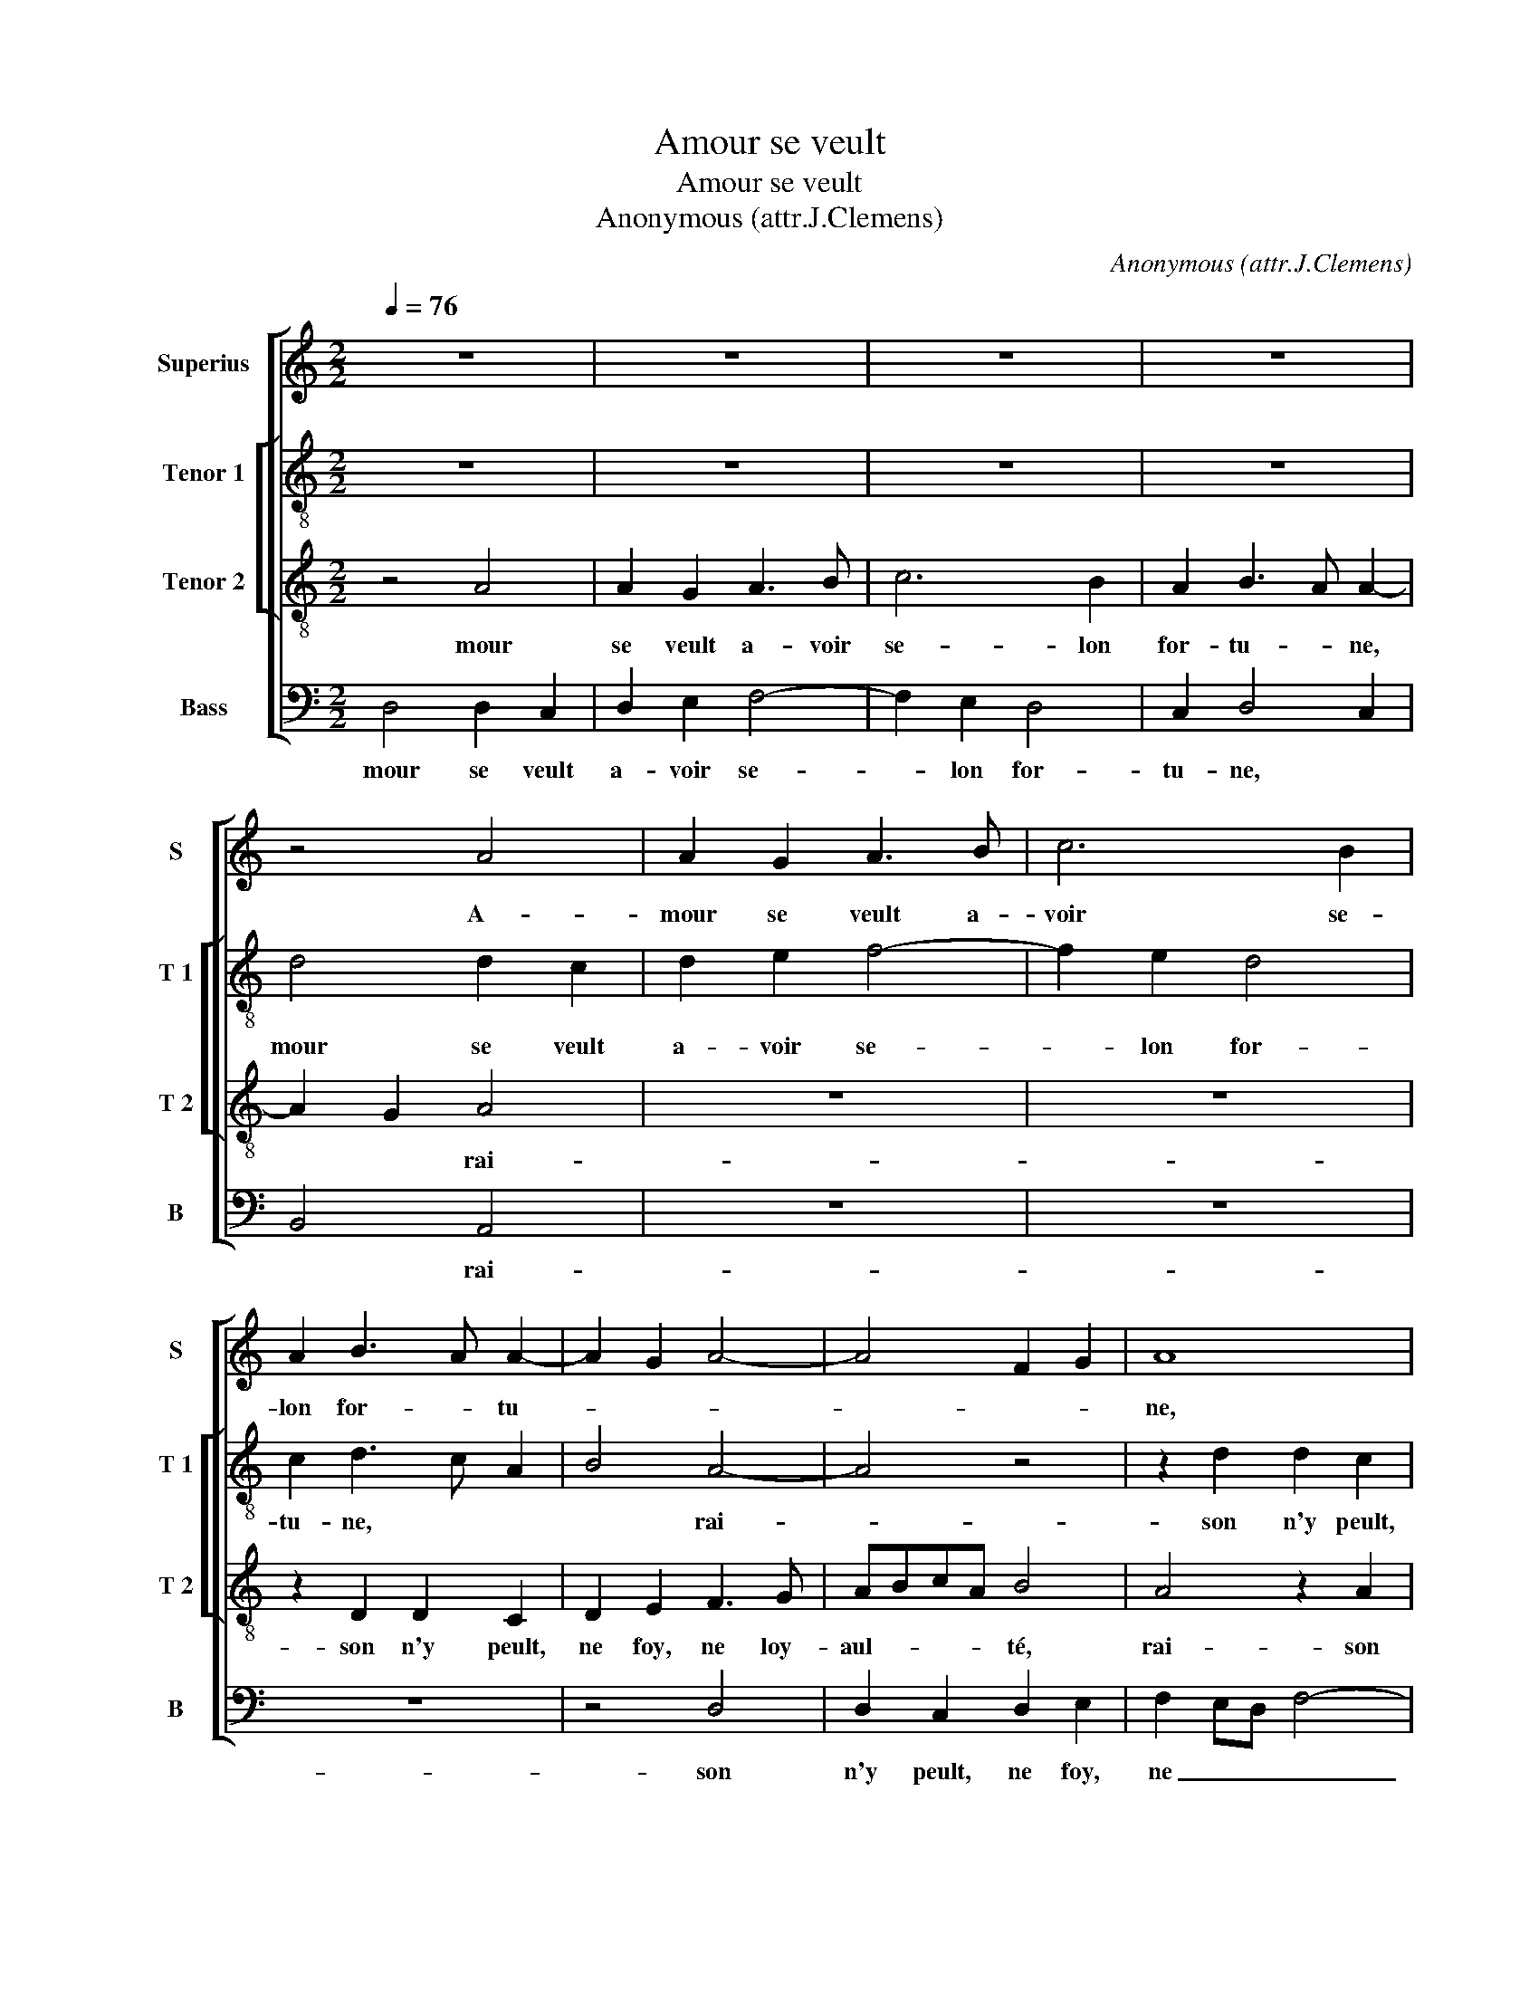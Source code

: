 X:1
T:Amour se veult
T:Amour se veult
T:Anonymous (attr.J.Clemens)
C:Anonymous (attr.J.Clemens)
%%score [ 1 [ 2 3 ] 4 ]
L:1/8
Q:1/4=76
M:2/2
K:C
V:1 treble nm="Superius" snm="S"
V:2 treble-8 nm="Tenor 1" snm="T 1"
V:3 treble-8 nm="Tenor 2" snm="T 2"
V:4 bass nm="Bass" snm="B"
V:1
 z8 | z8 | z8 | z8 | z4 A4 | A2 G2 A3 B | c6 B2 | A2 B3 A A2- | A2 G2 A4- | A4 F2 G2 | A8 | %11
w: ||||A-|mour se veult a-|voir se-|lon for- * tu-|||ne,|
 z4 z2 A2 | A2 G2 A2 B2 | c6 B2 | A2 G3 FED | C2 D4 C2 | D2 E2 F2 F2- | F2 E2 D2 E2- | ED D4 C2 | %19
w: rai-|son n'y peult, ne|foy, ne|loy- aul- * * *||té, rai- son n'y|_ peult, ne foy,,|_ ne loy- au-|
 D8- | D8 | z8 | z4 z2 A2 | A2 A2 D3 E | FGAB c2 BA | c2 B2 G2 c2 | B2 A2 G2 B2- |"^#" BA A3 F G2 | %28
w: té,|_||la|fem- me va, _|_ _ _ _ _ _ _|* chan- geant com-|me la lu- *||
 E2 A2 A2 A2 | DEFG AB c2- | c2 BA GA B2- | BA A4 G2 | A8 | z8 | z2 E2 F2 A2 | G2 F2 E2 G2 | %36
w: ne, chan- geant com-|me _ _ _ la _ lu-|||ne,||met- tant le|tout en sa seul-|
 F4 E2 A2- | AGFE F4 | E8 | z2 E2 E2 E2 | E4 F4 | F2 E2 E2 D2 | E2 c2 c2 B2 | B2 c4 B2 | A4 G4 | %45
w: le beaul- *||té,|pour e- vi-|ter tour-|ment et cru- aul-|te, tour- ment et|cru- aul- *|* té,|
 z8 | z4 z2 A2 | A2 G2 A2 B2 | c6 B2 | A2 B4 A2- | A2 G2 A4- | A4 z4 | z8 | z8 | z2 A2 A2 G2 | %55
w: |at-|ten- dre fault que|la chan-|ce se tour-|* * ne,|_|||car il n'est|
 A2 B2 c4- | c2 B2 A2 GF | ED G3 F F2- | F2 E2 F4- | F2 F2 D2 E2 | F4 E4 | z2 E2 E2 D2 | %62
w: jour en l'an|_ qui ne re- *|* * tour- * *|* * ne,|_ qui ne re-|tour- ne,|car il n'est|
 F2 E2 D3 E | F2 E3 D D2- |"^#" D2 C2 D4- | D8 |] %66
w: jour en l'an qui|ne re- * tour-|* * ne.|_|
V:2
 z8 | z8 | z8 | z8 | d4 d2 c2 | d2 e2 f4- | f2 e2 d4 | c2 d3 c A2 | B4 A4- | A4 z4 | z2 d2 d2 c2 | %11
w: ||||mour se veult|a- voir se-|_ lon for-|tu- ne, * *|* rai-|_|son n'y peult,|
 d2 e2 f4- | f2 e2 d4 | c4 A2 B2 | c2 BA G2 A2- | A2 G2 A4 | B4 c4- | c4 A2 B2- | B2 G2 A2 A2 | %19
w: ne foy, ne|_ loy- aul-|té, * *|||||* * la fem-|
 A2 A2 DEFG | A2 DE FGAB | c4 z2 e2 | e2 e2 ABcd | e2 f4 ed | c2 f2 e3 d/c/ | e4 d2 c2 | e8 | %27
w: me va chan- _ _ _|_ geant, * * * * *|la fem-|me va chan- _ _ _|_ geant * *|com- me la lu- _|ne, * *|la|
 z2 e2 e2 e2 | c3 d e2 f2- | f2 ed c4- | c2 d2 e2 f2- | f2 d2 e4 | c4 z2 A2 | B2 d2 c2 B2 | %34
w: fem- me va|chan- geant com- me|* * * le|_ lu- ne, *||met- tant|le tout en sa|
 A2 c2 d4 | e2 A4 G2 | A4 B2 c2 | d2 c4 B2 | c8 | z2 c2 c2 c2 | c4 d4 | d2 c2 c2 A2 | c2 e2 e2 e2 | %43
w: seul- le beaul-|té, * *|||pour|e- vi- ter|tour- ment|et cru- aul- té,|tour- ment et cru-|
 d2 f3 e e2- | e2 d2 e4 | z2 d2 d2 c2 | d3 e f4- | f2 e2 d4 | c2 e4 d2 | c2 d3 c A2 | B4 A4 | %51
w: aul- te, * *|* * at-|ten- dre fault|que _ la|_ chan- ce|tour- ne, *||* at-|
 z2 A2 A2 G2 | A2 c2 d2 e2 | f6 e2 | d4 c2 B2 | A2 G2 A2 F2 | G4 z2 A2 | A2 G2 A2 A2 | %58
w: ten- dre fault|que la _ chan-|ce tour-|ne, * *||car il|n'est jour en l'an|
 B2 c2 _B2 A2- | A2 d4 c2 | d4 z2 A2 | A2 G2 A2 B2 | c4 z4 | c4 _B2 B2 | A4 A4- | A8 |] %66
w: qui ne re- tour-|* ne, *|car il|n'est jour en l'an|qui|ne re- tour-|ne. A-|_|
V:3
 z4 A4 | A2 G2 A3 B | c6 B2 | A2 B3 A A2- | A2 G2 A4 | z8 | z8 | z2 D2 D2 C2 | D2 E2 F3 G | %9
w: mour|se veult a- voir|se- lon|for- tu- * ne,|* * rai-|||son n'y peult,|ne foy, ne loy-|
 ABcA B4 | A4 z2 A2 | A2 G2 A3 B | c2 c4 B2 | A3 G FE E2- | E2 D2 E2 E2 | E2 D2 E2 F2 | G2 G2 A4- | %17
w: aul- * * * té,|rai- son|n'y peult, ne foy,|ne loy- aul-|té, * * * *|* * rai- son|n'y peult, ne foy,|ne loy- aul-|
 A2 G2 F2 G2- | GFED E4 | D4 z2 A2 | A2 A2 DEFG | AB c4 BA | G2 G2 F2 E2- | E2 A4 G2 | %24
w: * té, * *||la fem-|me va chan- _ _ _|geant * com- me *|la lu- ne, *||
 A2 c2 A2 c2- | cBGA B2 A2 | G2 c3 BGA | B2 c2 B4 | A8 | z2 A2 A2 F2- | FGAB c2 d2- | dcBA B4 | %32
w: chan- geant com- me|* * * * la lu-|ne, * * * *||com-|me la lu-|_ _ _ _ _ ne,||
 A8 | z8 | z4 A4 | B2 d2 c2 B2 | A2 c2 B2 A2- | A2 G4 F2 | G4 A4 | A2 A2 A4- | A4 z2 A2 | %41
w: met-||tant|le tout en sa|seul- le beaul- té,||pour e-|vi- ter tour-|_ ment|
 A2 A2 G2 F2 | E2 A4 E2 | G2 A2 D4 | z2 A2 B2 c2 | d3 c BA A2- | A2 G2 A4 | z8 | z8 | z2 D2 D2 C2 | %50
w: et cru- aul- té,||* * at-|ten- dre fault|que la chan- _ ce|* * at-|||ten- dre fault-|
 D2 E2 F3 G | ABcA B4 | z2 A2 A2 G2 | A2 B2 c3 B | A3 G/F/ G2 E2- | E2 D2 E2 DC | D3 E F2 ED | %57
w: que la chan- _|ce, * * * at-|ten- dre fault|que la chan- _|ce * * * se|_ tour- ne, * *|se tour- ne, * *|
 C2 E2 F4 | G4 F4 | z2 A2 A2 G2 | A2 B2 c4- | c2 B2 A2 G2 | A4 F2 G2 | A3 G F2 G2 | E4 D4- | D8 |] %66
w: |* car|il n'est jour|en l'an qui|_ ne re- tour-|ne. * *||* A-|_|
V:4
 D,4 D,2 C,2 | D,2 E,2 F,4- | F,2 E,2 D,4 | C,2 D,4 C,2 | B,,4 A,,4 | z8 | z8 | z8 | z4 D,4 | %9
w: mour se veult|a- voir se-|_ lon for-|tu- ne, *|* rai-||||son|
 D,2 C,2 D,2 E,2 | F,2 E,D, F,4- | F,2 E,2 D,2 D,2 | C,4 z4 | z2 A,,2 A,,2 G,,2 | A,,2 B,,2 C,4- | %15
w: n'y peult, ne foy,|ne _ _ _|_ loy- aul- té,|rai-|son n'y peult,|ne foy, ne|
 C,2 B,,2 A,,4 | G,,4 F,,3 G,, | A,,B,, C,2 D,2 G,,2 | B,,4 A,,4 | z2 A,2 A,2 A,2 | %20
w: _ loy- aul-|té, * *||* la|fem- me va|
 D,E,F,G, A,2 A,2 | F,2 E,D, C,2 C,2 | C,2 C,2 D,2 A,,2 | C,2 D,2 B,,4 | A,,8 | z8 |"^#" z8 | %27
w: chan- _ _ _ _ geant|com- _ _ _ me|la lu- ne, *||la|||
 E,4 E,2 E,2 | A,,3 B,, C,2 D,2- | D,C,D,E, F,G, A,2- | A,2 G,F, E,2 D,2 | F,2 F,2 E,4 | A,,8 | %33
w: fem- me va|chan- _ _ geant-|* * * * * * com-|_ _ _ _ me|la lu- ne,|met-|
 z2 D,2 E,2 G,2 | F,2 E,2 D,2 F,2 | E,2 D,2 E,4 | F,G,A,F, G,2 F,2- | F,E,D,C, D,4 | C,4 z4 | %39
w: tant le tout|en sa seul- be|beaul- té, *|||pour|
 A,,4 A,,2 A,,2 | A,,4 D,4 | D,2 A,,2 C,2 D,2 | A,,4 z4 | z2 A,2 A,2 G,2 | F,2 F,2 E,4 | %45
w: e- vi- ter|tour- ment|et cru- aul- té,|pour|e- vi- ter|tour- ment et|
 F,3 E, D,C,B,,A,, | B,,4 A,,2 D,2 | D,2 E,2 F,2 G,2 | A,4 z4 | z8 | z4 D,4 | D,2 C,2 D,2 E,2 | %52
w: cru- aul- té, * * *|* tour- ment|et cru- aul- té,|at-||ten-|dre fault que la|
 F,6 E,2 | D,4 C,4 | D,4 E,3 D, | C,2 B,,2 A,,4 | G,,4 z4 | z4 z2 D,2 | D,2 C,2 D,3 E, | F,6 E,2 | %60
w: chan- ce|tour- ne,|||car|il|n'est jour en l'en|qui ne|
 D,4 C,2 A,,2 | E,3 D, C,2 B,,2 | A,,4 _B,,4 |"^b" A,,4 B,,2 G,,2 | A,,4 D,4- | D,8 |] %66
w: re- tour- *|ne. * * *|||* €|_|

